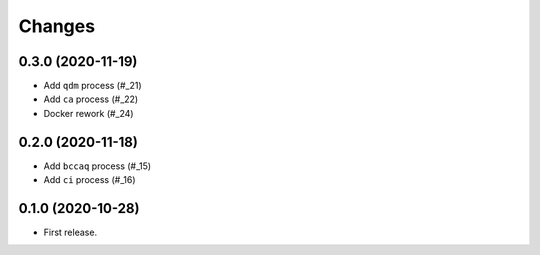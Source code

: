 Changes
*******

0.3.0 (2020-11-19)
==================

* Add ``qdm`` process (#_21)
* Add ``ca`` process (#_22)
* Docker rework (#_24)

.. _21: https://github.com/pacificclimate/chickadee/pull/21
.. _22: https://github.com/pacificclimate/chickadee/pull/22
.. _24: https://github.com/pacificclimate/chickadee/pull/24
0.2.0 (2020-11-18)
==================

* Add ``bccaq`` process (#_15)
* Add ``ci`` process (#_16)

.. _15: https://github.com/pacificclimate/chickadee/pull/15
.. _16: https://github.com/pacificclimate/chickadee/pull/16

0.1.0 (2020-10-28)
==================

* First release.
